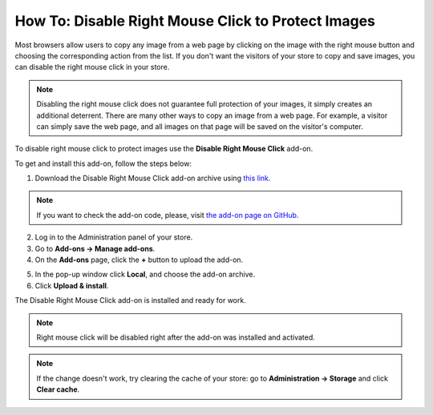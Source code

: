 ***************************************************
How To: Disable Right Mouse Click to Protect Images
***************************************************

Most browsers allow users to copy any image from a web page by clicking on the image with the right mouse button and choosing the corresponding action from the list. If you don't want the visitors of your store to copy and save images, you can disable the right mouse click in your store.

.. note::

    Disabling the right mouse click does not guarantee full protection of your images, it simply creates an additional deterrent. There are many other ways to copy an image from a web page. For example, a visitor can simply save the web page, and all images on that page will be saved on the visitor's computer.

To disable right mouse click to protect images use the **Disable Right Mouse Click** add-on. 

To get and install this add-on, follow the steps below:

1. Download the Disable Right Mouse Click add-on archive using `this link <https://github.com/cscart/addon-disable-right-click/archive/master.zip>`_.

.. note::

    If you want to check the add-on code, please, visit `the add-on page on GitHub <https://github.com/cscart/addon-disable-right-click>`_.

2. Log in to the Administration panel of your store.

3. Go to **Add-ons → Manage add-ons**.

4. On the **Add-ons** page, click the **+** button to upload the add-on.

.. image:: img/addons_plus_button.png
    :align: center
    :alt: Search

5. In the pop-up window click **Local**, and choose the add-on archive.

6. Click **Upload & install**.

.. image:: img/upload_and_install_addon.png
    :align: center
    :alt: Search

The Disable Right Mouse Click add-on is installed and ready for work.

.. note::

    Right mouse click will be disabled right after the add-on was installed and activated.

.. image:: img/disable_right_mouse_click_01.png
    :align: center
    :alt: Search

.. note::

    If the change doesn't work, try clearing the cache of your store: go to **Administration → Storage** and click **Clear cache**.

.. image:: img/clear_cache.png
    :align: center
    :alt: Search
